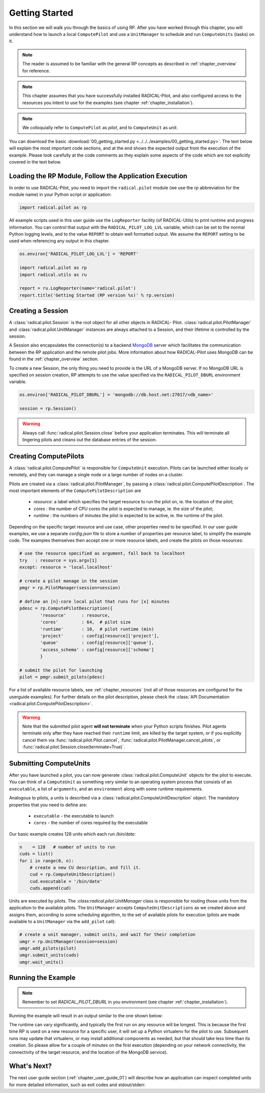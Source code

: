 
.. _chapter_user_guide_00:

***************
Getting Started
***************

In this section we will walk you through the basics of using  RP.  After you
have worked through this chapter, you will understand how to launch a local
``ComputePilot`` and use a ``UnitManager`` to schedule and run ``ComputeUnits``
(tasks) on it.

.. note:: The reader is assumed to be familiar with the general RP concepts as
          described in :ref:`chapter_overview` for reference.

.. note:: This chapter assumes that you have successfully installed
          RADICAL-Pilot, and also configured access to the resources you intent
          to use for the examples (see chapter :ref:`chapter_installation`).

.. note:: We colloquially refer to ``ComputePilot`` as `pilot`, and to
          ``ComputeUnit`` as `unit`.

You can download the basic :download:`00_getting_started.py
<../../../examples/00_getting_started.py>`.  The text below will explain the
most important code sections, and at the end shows the expected output
from the execution of the example.  Please look carefully at the code comments as
they explain some aspects of the code which are not explicitly covered in the
text below.  

Loading the RP Module, Follow the Application Execution
-------------------------------------------------------

In order to use RADICAL-Pilot, you need to import the ``radical.pilot`` module (we use the `rp` abbreviation for the module name) 
in your Python script or application:

.. code-block:: python

    import radical.pilot as rp


All example scripts used in this user guide use the ``LogReporter``
facility (of RADICAL-Utils) to print runtime and progress information.  You can
control that output with the ``RADICAL_PILOT_LOG_LVL`` variable, which can be set
to the normal Python logging levels, and to the value ``REPORT`` to obtain well
formatted output.  We assume the ``REPORT`` setting to be used when referencing
any output in this chapter.

.. code-block:: python

    os.environ['RADICAL_PILOT_LOG_LVL'] = 'REPORT'

    import radical.pilot as rp
    import radical.utils as ru

    report = ru.LogReporter(name='radical.pilot')
    report.title('Getting Started (RP version %s)' % rp.version)



Creating a Session
------------------

A :class:`radical.pilot.Session` is the root object for all other objects in
RADICAL- Pilot.  :class:`radical.pilot.PilotManager` and
:class:`radical.pilot.UnitManager` instances are always attached to a Session,
and their lifetime is controlled by the session.

A Session also encapsulates the connection(s) to a backend `MongoDB
<http://www.mongodb.org/>`_ server which facilitates the communication between
the RP application and the remote pilot jobs.  More information about how
RADICAL-Pilot uses MongoDB can be found in the :ref:`chapter_overview` section.

To create a new Session, the only thing you need to provide is the URL of
a MongoDB server.  If no MongoDB URL is specified on session creation, RP
attempts to use the value specified via the ``RADICAL_PILOT_DBURL`` environment
variable.

.. code-block:: python

    os.environ['RADICAL_PILOT_DBURL'] = 'mongodb://db.host.net:27017/<db_name>'

    session = rp.Session()


.. warning:: Always call  :func:`radical.pilot.Session.close` before your
   application terminates. This will terminate all lingering pilots and cleans
   out the database entries of the session.


Creating ComputePilots
----------------------

A :class:`radical.pilot.ComputePilot` is responsible for ``ComputeUnit`` execution.
Pilots can be launched either locally or remotely, and 
they can manage a single node or a large number of nodes on a cluster.

Pilots are created via a :class:`radical.pilot.PilotManager`, by passing
a :class:`radical.pilot.ComputePilotDescription`.  The most important elements
of the ``ComputePilotDescription`` are

    * `resource`: a label which specifies the target resource to run the pilot
      on, ie. the location of the pilot;
    * `cores`   : the number of CPU cores the pilot is expected to manage, ie.
      the size of the pilot;
    * `runtime` : the numbers of minutes the pilot is expected to be active, ie.
      the runtime of the pilot.

Depending on the specific target resource and use case, other properties need to
be specified.  In our user guide examples, we use
a separate `config.json` file to store a number of properties per resource
label, to simplify the example code.  The examples themselves then accept one or
more resource labels, and create the pilots on those resources:


.. code-block:: python

    # use the resource specified as argument, fall back to localhost
    try   : resource = sys.argv[1]
    except: resource = 'local.localhost'

    # create a pilot manage in the session
    pmgr = rp.PilotManager(session=session)

    # define an [n]-core local pilot that runs for [x] minutes
    pdesc = rp.ComputePilotDescription({
            'resource'      : resource,
            'cores'         : 64,  # pilot size
            'runtime'       : 10,  # pilot runtime (min)
            'project'       : config[resource]['project'],
            'queue'         : config[resource]['queue'],
            'access_schema' : config[resource]['schema']
            }

    # submit the pilot for launching
    pilot = pmgr.submit_pilots(pdesc)


For a list of available resource labels, see :ref:`chapter_resources` (not all
of those resources are configured for the userguide examples).  For further
details on the pilot description, please check the :class:`API Documentation
<radical.pilot.ComputePilotDescription>`.


.. warning:: Note that the submitted pilot agent **will not terminate** 
    when your Python scripts finishes. Pilot agents terminate only after
    they have reached their ``runtime`` limit, are killed by the target system,
    or if you explicitly cancel them via :func:`radical.pilot.Pilot.cancel`,
    :func:`radical.pilot.PilotManager.cancel_pilots`, or
    :func:`radical.pilot.Session.close(terminate=True)`.


Submitting ComputeUnits
-----------------------

After you have launched a pilot, you can now generate
:class:`radical.pilot.ComputeUnit`  objects for the pilot to execute. You
can think of a ``ComputeUnit`` as something very similar to an operating system
process that consists of an ``executable``, a list of ``arguments``, and an
``environment`` along with some runtime requirements.

Analogous to pilots, a units is described via a
:class:`radical.pilot.ComputeUnitDescription` object. The mandatory properties
that you need to define are:

   * ``executable`` - the executable to launch
   * ``cores``      - the number of cores required by the executable

Our basic example creates 128 units which each run `/bin/date`:

.. code-block:: python

        n    = 128   # number of units to run
        cuds = list()
        for i in range(0, n):
            # create a new CU description, and fill it.
            cud = rp.ComputeUnitDescription()
            cud.executable = '/bin/date'
            cuds.append(cud)


Units are executed by pilots.  The `:class:radical.pilot.UnitManager`
class is responsible for routing those units from the application to the
available pilots.  The ``UnitManager`` accepts ``ComputeUnitDescriptions`` as we
created above and assigns them, according to some scheduling algorithm, to the
set of available pilots for execution (pilots are made available to a 
``UnitManager`` via the ``add_pilot`` call):

.. code-block:: python

        # create a unit manager, submit units, and wait for their completion
        umgr = rp.UnitManager(session=session)
        umgr.add_pilots(pilot)
        umgr.submit_units(cuds)
        umgr.wait_units()


Running the Example
-------------------

.. note::  Remember to set `RADICAL_PILOT_DBURL` in you environment (see chapter
           :ref:`chapter_installation`).

Running the example will result in an output similar to the one shown below:

.. image:: 00_getting_started.png

The runtime can vary significantly, and typically the first run on any resource will be longest.
This is because the first time RP is  used on a new resource for a specific user,
it will set up a Python virtualenv for the pilot to use.  Subsequent runs may
update that virtualenv, or may install additional components as needed, but that
should take less time than its creation.  So please allow for a couple of
minutes on the first execution (depending on your network connectivity, the
connectivity of the target resource, and the location of the MongoDB service).



What's Next?
------------

The next user guide section (:ref:`chapter_user_guide_01`) will describe how an
application can inspect completed units for more detailed information,
such as exit codes and stdout/stderr.

